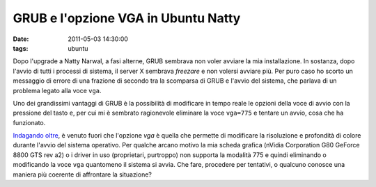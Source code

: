 GRUB e l'opzione VGA in Ubuntu Natty
====================================

:date: 2011-05-03 14:30:00
:tags: ubuntu

Dopo l'upgrade a Natty Narwal, a fasi alterne, GRUB sembrava non voler
avviare la mia installazione. In sostanza, dopo l'avvio di tutti i
processi di sistema, il server X sembrava *freezare* e non volersi
avviare più. Per puro caso ho scorto un messaggio di errore di una
frazione di secondo tra la scomparsa di GRUB e l'avvio del sistema, che
parlava di un problema legato alla voce ``vga``.

Uno dei grandissimi vantaggi di GRUB è la possibilità di modificare in
tempo reale le opzioni della voce di avvio con la pressione del tasto
``e``, per cui mi è sembrato ragionevole eliminare la voce ``vga=775`` e
tentare un avvio, cosa che ha funzionato.

`Indagando oltre <http://pierre.baudu.in/other/grub.vga.modes.html>`__,
è venuto fuori che l'opzione *vga* è quella che permette di modificare
la risoluzione e profondità di colore durante l'avvio del sistema
operativo. Per qualche arcano motivo la mia scheda grafica (nVidia
Corporation G80 GeForce 8800 GTS rev a2) o i driver in uso (proprietari,
purtroppo) non supporta la modalità 775 e quindi eliminando o
modificando la voce ``vga`` quantomeno il sistema si avvia. Che fare,
procedere per tentativi, o qualcuno conosce una maniera più coerente di
affrontare la situazione?
